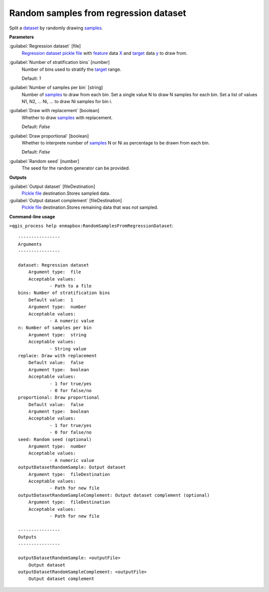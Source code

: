 .. _Random samples from regression dataset:

Random samples from regression dataset
======================================

Split a `dataset <https://enmap-box.readthedocs.io/en/latest/general/glossary.html#term-dataset>`_ by randomly drawing `samples <https://enmap-box.readthedocs.io/en/latest/general/glossary.html#term-sample>`_.

**Parameters**


:guilabel:`Regression dataset` [file]
    `Regression <https://enmap-box.readthedocs.io/en/latest/general/glossary.html#term-regression>`_ `dataset <https://enmap-box.readthedocs.io/en/latest/general/glossary.html#term-dataset>`_ `pickle file <https://enmap-box.readthedocs.io/en/latest/general/glossary.html#term-pickle-file>`_ with `feature <https://enmap-box.readthedocs.io/en/latest/general/glossary.html#term-feature>`_ data `X <https://enmap-box.readthedocs.io/en/latest/general/glossary.html#term-x>`_ and `target <https://enmap-box.readthedocs.io/en/latest/general/glossary.html#term-target>`_ data `y <https://enmap-box.readthedocs.io/en/latest/general/glossary.html#term-y>`_ to draw from.


:guilabel:`Number of stratification bins` [number]
    Number of bins used to stratify the `target <https://enmap-box.readthedocs.io/en/latest/general/glossary.html#term-target>`_ range.

    Default: *1*


:guilabel:`Number of samples per bin` [string]
    Number of `samples <https://enmap-box.readthedocs.io/en/latest/general/glossary.html#term-sample>`_ to draw from each bin. Set a single value N to draw N samples for each bin. Set a list of values N1, N2, ... Ni, ... to draw Ni samples for bin i.


:guilabel:`Draw with replacement` [boolean]
    Whether to draw `samples <https://enmap-box.readthedocs.io/en/latest/general/glossary.html#term-sample>`_ with replacement.

    Default: *False*


:guilabel:`Draw proportional` [boolean]
    Whether to interprete number of `samples <https://enmap-box.readthedocs.io/en/latest/general/glossary.html#term-sample>`_ N or Ni as percentage to be drawn from each bin.

    Default: *False*


:guilabel:`Random seed` [number]
    The seed for the random generator can be provided.

**Outputs**


:guilabel:`Output dataset` [fileDestination]
    `Pickle file <https://enmap-box.readthedocs.io/en/latest/general/glossary.html#term-pickle-file>`_ destination.Stores sampled data.


:guilabel:`Output dataset complement` [fileDestination]
    `Pickle file <https://enmap-box.readthedocs.io/en/latest/general/glossary.html#term-pickle-file>`_ destination.Stores remaining data that was not sampled.

**Command-line usage**

``>qgis_process help enmapbox:RandomSamplesFromRegressionDataset``::

    ----------------
    Arguments
    ----------------
    
    dataset: Regression dataset
    	Argument type:	file
    	Acceptable values:
    		- Path to a file
    bins: Number of stratification bins
    	Default value:	1
    	Argument type:	number
    	Acceptable values:
    		- A numeric value
    n: Number of samples per bin
    	Argument type:	string
    	Acceptable values:
    		- String value
    replace: Draw with replacement
    	Default value:	false
    	Argument type:	boolean
    	Acceptable values:
    		- 1 for true/yes
    		- 0 for false/no
    proportional: Draw proportional
    	Default value:	false
    	Argument type:	boolean
    	Acceptable values:
    		- 1 for true/yes
    		- 0 for false/no
    seed: Random seed (optional)
    	Argument type:	number
    	Acceptable values:
    		- A numeric value
    outputDatasetRandomSample: Output dataset
    	Argument type:	fileDestination
    	Acceptable values:
    		- Path for new file
    outputDatasetRandomSampleComplement: Output dataset complement (optional)
    	Argument type:	fileDestination
    	Acceptable values:
    		- Path for new file
    
    ----------------
    Outputs
    ----------------
    
    outputDatasetRandomSample: <outputFile>
    	Output dataset
    outputDatasetRandomSampleComplement: <outputFile>
    	Output dataset complement
    
    